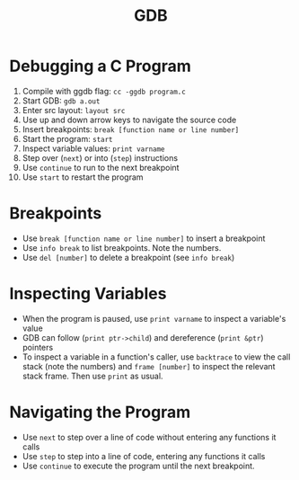 #+TITLE: GDB

* Debugging a C Program
1. Compile with ggdb flag: ~cc -ggdb program.c~
1. Start GDB: ~gdb a.out~
2. Enter src layout: ~layout src~
3. Use up and down arrow keys to navigate the source code
4. Insert breakpoints: ~break [function name or line number]~
5. Start the program: ~start~
6. Inspect variable values: ~print varname~
7. Step over (~next~) or into (~step~) instructions
8. Use ~continue~ to run to the next breakpoint
9. Use ~start~ to restart the program

* Breakpoints
- Use ~break [function name or line number]~ to insert a breakpoint
- Use ~info break~ to list breakpoints. Note the numbers.
- Use ~del [number]~ to delete a breakpoint (see ~info break~)

* Inspecting Variables
- When the program is paused, use ~print varname~ to inspect a variable's value
- GDB can follow (~print ptr->child~) and dereference (~print &ptr~) pointers
- To inspect a variable in a function's caller, use ~backtrace~ to view the call
  stack (note the numbers) and ~frame [number]~ to inspect the relevant stack
  frame. Then use ~print~ as usual.

* Navigating the Program
- Use ~next~ to step over a line of code without entering any functions it calls
- Use ~step~ to step into a line of code, entering any functions it calls
- Use ~continue~ to execute the program until the next breakpoint.
